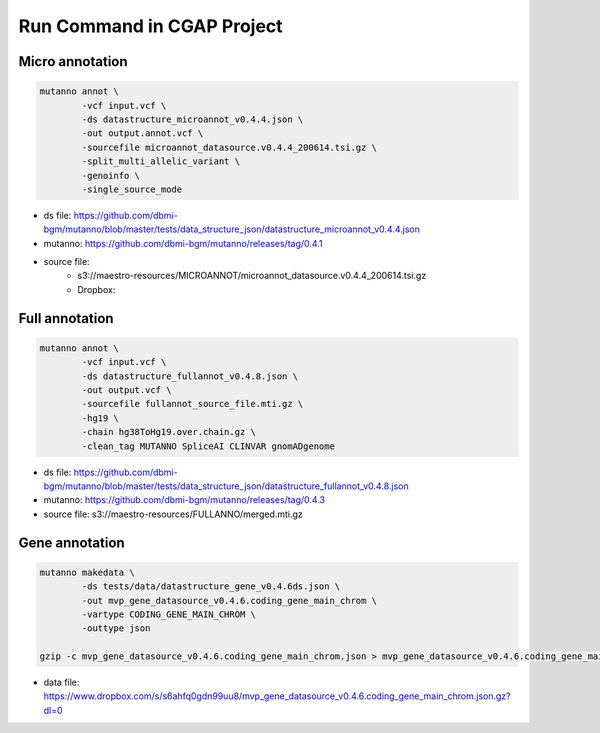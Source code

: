 Run Command in CGAP Project
===========================

Micro annotation
----------------

.. code::

    mutanno annot \
            -vcf input.vcf \
            -ds datastructure_microannot_v0.4.4.json \
            -out output.annot.vcf \
            -sourcefile microannot_datasource.v0.4.4_200614.tsi.gz \
            -split_multi_allelic_variant \
            -genoinfo \
            -single_source_mode

* ds file: https://github.com/dbmi-bgm/mutanno/blob/master/tests/data_structure_json/datastructure_microannot_v0.4.4.json
* mutanno: https://github.com/dbmi-bgm/mutanno/releases/tag/0.4.1 
* source file: 
    * s3://maestro-resources/MICROANNOT/microannot_datasource.v0.4.4_200614.tsi.gz
    * Dropbox: 

.. tabs::

    .. tab:: input raw vcf
        
        .. code-block::
           :linenos:

            #CHROM	POS	ID	REF	ALT	QUAL	FILTER	INFO	FORMAT	NA12877_sample	NA12878_sample	NA12879_sample
            chr2	55544025	rs1045910	A	G	3047.94	.	AC=4;AF=0.667;AN=6;BaseQRankSum=0.502;DB;DP=148;ExcessHet=3.01;FS=1.374;MLEAC=4;MLEAF=0.667;MQ=60.00;MQRankSum=0.00;QD=20.59;ReadPosRankSum=0.549;SOR=0.709	GT:AD:DP:GQ:PL	0/1:27,20:47:99:534,0,756	1/1:0,50:50:99:1717,150,0	0/1:23,28:51:99:810,0,621

    .. tab:: output annotated vcf

        .. code-block::
           :linenos:

            #CHROM	POS	ID	REF	ALT	QUAL	FILTER	INFO	FORMAT	NA12877_sample	NA12878_sample	NA12879_sample
            chr2	55544025	rs1045910	A	G	3047.94	.	AC=4;AF=0.667;AN=6;BaseQRankSum=0.502;DB;DP=148;ExcessHet=3.01;FS=1.374;MLEAC=4;MLEAF=0.667;MQ=60.00;MQRankSum=0.00;QD=20.59;ReadPosRankSum=0.549;SOR=0.709;SAMPLEGENO=0/1|A/G|27/20|NA12877_sample,1/1|G/G|0/50|NA12878_sample,0/1|A/G|23/28|NA12879_sample;VEP=ENSG00000163001|ENST00000339012|Transcript|missense_variant|CFAP36|protein_coding,ENSG00000163001|ENST00000349456|Transcript|missense_variant|CFAP36|protein_coding,ENSG00000163001|ENST00000406691|Transcript|downstream_gene_variant|CFAP36|protein_coding,ENSG00000163001|ENST00000407816|Transcript|missense_variant~splice_region_variant|CFAP36|protein_coding,ENSG00000163001|ENST00000481791|Transcript|non_coding_transcript_exon_variant|CFAP36|retained_intron,ENSG00000163001|ENST00000490934|Transcript|non_coding_transcript_exon_variant|CFAP36|processed_transcript,ENSG00000275052|ENST00000611717|Transcript|downstream_gene_variant|PPP4R3B|protein_coding,ENSG00000275052|ENST00000616288|Transcript|downstream_gene_variant|PPP4R3B|protein_coding,ENSG00000275052|ENST00000616407|Transcript|downstream_gene_variant|PPP4R3B|protein_coding;gnomADgenome=9.40488e-01;SpliceAI=0.10	GT:AD:DP:GQ:PL	0/1:27,20:47:99:534,0,756	1/1:0,50:50:99:1717,150,0	0/1:23,28:51:99:810,0,621


Full annotation
---------------

.. code::

    mutanno annot \
            -vcf input.vcf \
            -ds datastructure_fullannot_v0.4.8.json \
            -out output.vcf \
            -sourcefile fullannot_source_file.mti.gz \
            -hg19 \
            -chain hg38ToHg19.over.chain.gz \
            -clean_tag MUTANNO SpliceAI CLINVAR gnomADgenome

* ds file: https://github.com/dbmi-bgm/mutanno/blob/master/tests/data_structure_json/datastructure_fullannot_v0.4.8.json
* mutanno: https://github.com/dbmi-bgm/mutanno/releases/tag/0.4.3
* source file: s3://maestro-resources/FULLANNO/merged.mti.gz

Gene annotation
---------------

.. code::

    mutanno makedata \
            -ds tests/data/datastructure_gene_v0.4.6ds.json \
            -out mvp_gene_datasource_v0.4.6.coding_gene_main_chrom \
            -vartype CODING_GENE_MAIN_CHROM \
            -outtype json

    gzip -c mvp_gene_datasource_v0.4.6.coding_gene_main_chrom.json > mvp_gene_datasource_v0.4.6.coding_gene_main_chrom.json.gz

* data file: https://www.dropbox.com/s/s6ahfq0gdn99uu8/mvp_gene_datasource_v0.4.6.coding_gene_main_chrom.json.gz?dl=0